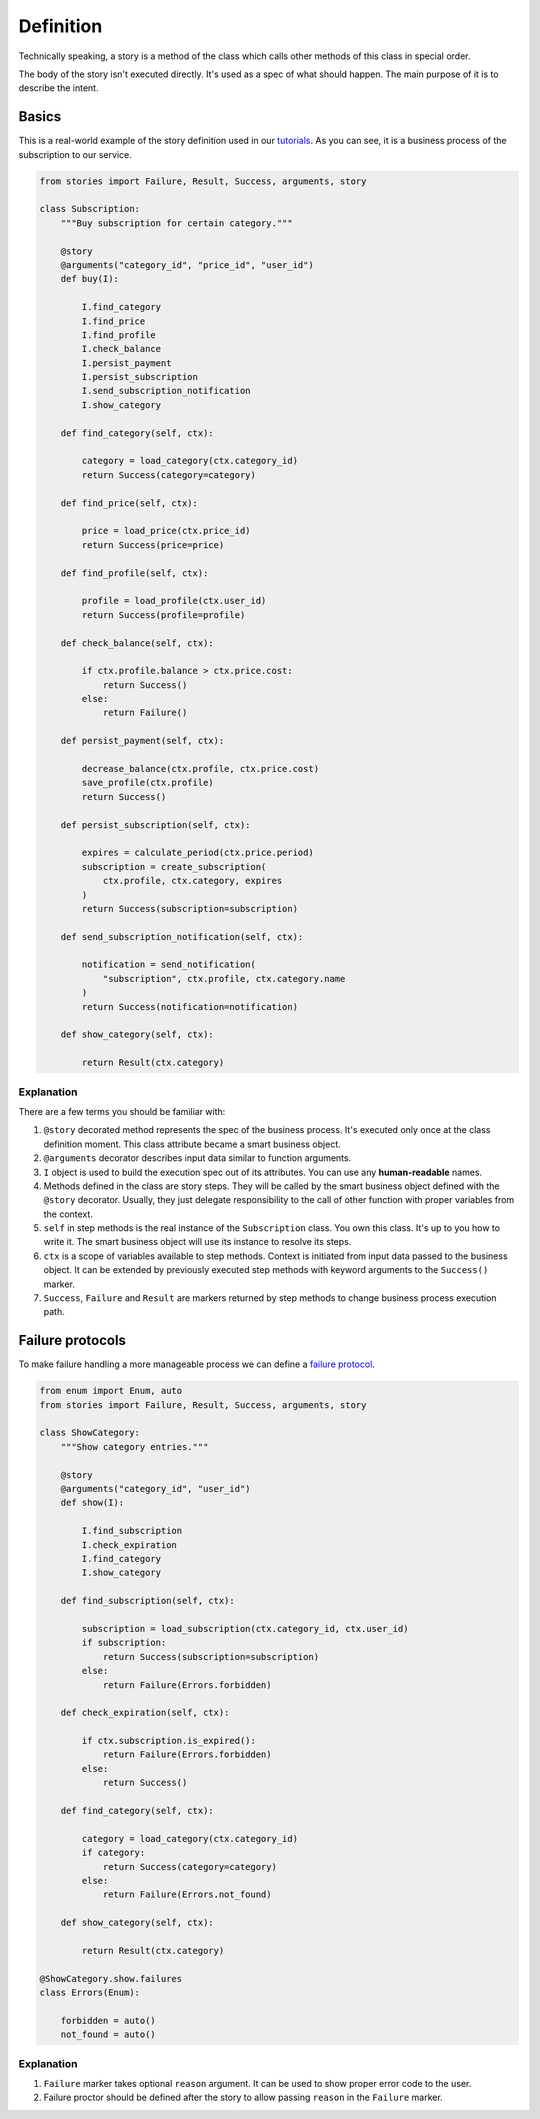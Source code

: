 ============
 Definition
============

Technically speaking, a story is a method of the class which calls
other methods of this class in special order.

The body of the story isn't executed directly.  It's used as a spec of
what should happen.  The main purpose of it is to describe the intent.

Basics
======

This is a real-world example of the story definition used in our
`tutorials`_.  As you can see, it is a business process of the
subscription to our service.

.. code:: python

    from stories import Failure, Result, Success, arguments, story

    class Subscription:
        """Buy subscription for certain category."""

        @story
        @arguments("category_id", "price_id", "user_id")
        def buy(I):

            I.find_category
            I.find_price
            I.find_profile
            I.check_balance
            I.persist_payment
            I.persist_subscription
            I.send_subscription_notification
            I.show_category

        def find_category(self, ctx):

            category = load_category(ctx.category_id)
            return Success(category=category)

        def find_price(self, ctx):

            price = load_price(ctx.price_id)
            return Success(price=price)

        def find_profile(self, ctx):

            profile = load_profile(ctx.user_id)
            return Success(profile=profile)

        def check_balance(self, ctx):

            if ctx.profile.balance > ctx.price.cost:
                return Success()
            else:
                return Failure()

        def persist_payment(self, ctx):

            decrease_balance(ctx.profile, ctx.price.cost)
            save_profile(ctx.profile)
            return Success()

        def persist_subscription(self, ctx):

            expires = calculate_period(ctx.price.period)
            subscription = create_subscription(
                ctx.profile, ctx.category, expires
            )
            return Success(subscription=subscription)

        def send_subscription_notification(self, ctx):

            notification = send_notification(
                "subscription", ctx.profile, ctx.category.name
            )
            return Success(notification=notification)

        def show_category(self, ctx):

            return Result(ctx.category)

Explanation
-----------

There are a few terms you should be familiar with:

1. ``@story`` decorated method represents the spec of the business
   process.  It's executed only once at the class definition moment.
   This class attribute became a smart business object.
2. ``@arguments`` decorator describes input data similar to function
   arguments.
3. ``I`` object is used to build the execution spec out of its
   attributes.  You can use any **human-readable** names.
4. Methods defined in the class are story steps.  They will be called
   by the smart business object defined with the ``@story`` decorator.
   Usually, they just delegate responsibility to the call of other
   function with proper variables from the context.
5. ``self`` in step methods is the real instance of the
   ``Subscription`` class.  You own this class.  It's up to you how to
   write it.  The smart business object will use its instance to
   resolve its steps.
6. ``ctx`` is a scope of variables available to step methods.  Context
   is initiated from input data passed to the business object.  It can
   be extended by previously executed step methods with keyword
   arguments to the ``Success()`` marker.
7. ``Success``, ``Failure`` and ``Result`` are markers returned by
   step methods to change business process execution path.

Failure protocols
=================

To make failure handling a more manageable process we can define a
`failure protocol`_.

.. code:: python

    from enum import Enum, auto
    from stories import Failure, Result, Success, arguments, story

    class ShowCategory:
        """Show category entries."""

        @story
        @arguments("category_id", "user_id")
        def show(I):

            I.find_subscription
            I.check_expiration
            I.find_category
            I.show_category

        def find_subscription(self, ctx):

            subscription = load_subscription(ctx.category_id, ctx.user_id)
            if subscription:
                return Success(subscription=subscription)
            else:
                return Failure(Errors.forbidden)

        def check_expiration(self, ctx):

            if ctx.subscription.is_expired():
                return Failure(Errors.forbidden)
            else:
                return Success()

        def find_category(self, ctx):

            category = load_category(ctx.category_id)
            if category:
                return Success(category=category)
            else:
                return Failure(Errors.not_found)

        def show_category(self, ctx):

            return Result(ctx.category)

    @ShowCategory.show.failures
    class Errors(Enum):

        forbidden = auto()
        not_found = auto()

Explanation
-----------

1. ``Failure`` marker takes optional ``reason`` argument.  It can be
   used to show proper error code to the user.
2. Failure proctor should be defined after the story to allow passing
   ``reason`` in the ``Failure`` marker.

.. _tutorials: https://github.com/dry-python/tutorials
.. _failure protocol: failure_protocol.html
